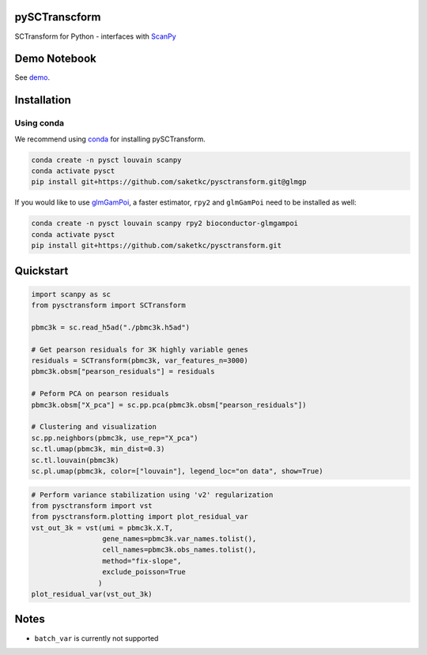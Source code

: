 ==============
pySCTranscform
==============

SCTransform for Python - interfaces with `ScanPy <https://scanpy.readthedocs.io/en/stable/>`_

=============
Demo Notebook
=============

See `demo <notebooks/demo.ipynb>`_.


=============
Installation 
=============

Using conda
-------------

We recommend using `conda <https://docs.conda.io/en/latest/>`_ for installing pySCTransform.

.. code-block:: bash

    conda create -n pysct louvain scanpy
    conda activate pysct
    pip install git+https://github.com/saketkc/pysctransform.git@glmgp

If you would like to use `glmGamPoi <https://bioconductor.org/packages/release/bioc/html/glmGamPoi.html>`_, a faster estimator, ``rpy2`` and ``glmGamPoi`` need to be installed as well:

.. code-block:: bash

    conda create -n pysct louvain scanpy rpy2 bioconductor-glmgampoi
    conda activate pysct
    pip install git+https://github.com/saketkc/pysctransform.git


==========
Quickstart
==========

.. code-block:: python

    import scanpy as sc
    from pysctransform import SCTransform
   
    pbmc3k = sc.read_h5ad("./pbmc3k.h5ad")

    # Get pearson residuals for 3K highly variable genes
    residuals = SCTransform(pbmc3k, var_features_n=3000)
    pbmc3k.obsm["pearson_residuals"] = residuals

    # Peform PCA on pearson residuals
    pbmc3k.obsm["X_pca"] = sc.pp.pca(pbmc3k.obsm["pearson_residuals"])

    # Clustering and visualization
    sc.pp.neighbors(pbmc3k, use_rep="X_pca")
    sc.tl.umap(pbmc3k, min_dist=0.3)
    sc.tl.louvain(pbmc3k)
    sc.pl.umap(pbmc3k, color=["louvain"], legend_loc="on data", show=True)
    
.. image:: https://raw.githubusercontent.com/saketkc/pySCTransform/develop/notebooks/output_images/pbmc3k_pysct.png
    :target: https://github.com/saketkc/pySCTransform/blob/develop/notebooks/demo.ipynb 
  
.. code-block:: python

    # Perform variance stabilization using 'v2' regularization
    from pysctransform import vst
    from pysctransform.plotting import plot_residual_var
    vst_out_3k = vst(umi = pbmc3k.X.T,
                     gene_names=pbmc3k.var_names.tolist(),
                     cell_names=pbmc3k.obs_names.tolist(),
                     method="fix-slope",
                     exclude_poisson=True
                    )
    plot_residual_var(vst_out_3k)
    
    
.. image:: https://raw.githubusercontent.com/saketkc/pySCTransform/develop/notebooks/output_images/pysct_glmgp_residvar.png
    :target: https://github.com/saketkc/pySCTransform/blob/develop/notebooks/demo.ipynb 


=====
Notes
=====

* ``batch_var`` is currently not supported

